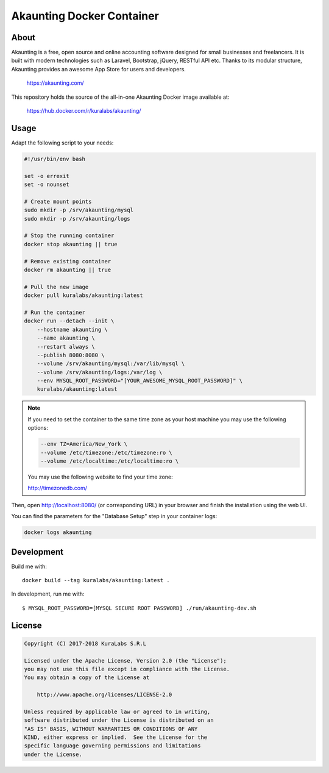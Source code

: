 ==========================
Akaunting Docker Container
==========================

About
=====

Akaunting is a free, open source and online accounting software designed for
small businesses and freelancers. It is built with modern technologies such as
Laravel, Bootstrap, jQuery, RESTful API etc. Thanks to its modular structure,
Akaunting provides an awesome App Store for users and developers.

    https://akaunting.com/

This repository holds the source of the all-in-one Akaunting Docker image
available at:

    https://hub.docker.com/r/kuralabs/akaunting/


Usage
=====

Adapt the following script to your needs:

.. code-block:: sh

   #!/usr/bin/env bash

   set -o errexit
   set -o nounset

   # Create mount points
   sudo mkdir -p /srv/akaunting/mysql
   sudo mkdir -p /srv/akaunting/logs

   # Stop the running container
   docker stop akaunting || true

   # Remove existing container
   docker rm akaunting || true

   # Pull the new image
   docker pull kuralabs/akaunting:latest

   # Run the container
   docker run --detach --init \
       --hostname akaunting \
       --name akaunting \
       --restart always \
       --publish 8080:8080 \
       --volume /srv/akaunting/mysql:/var/lib/mysql \
       --volume /srv/akaunting/logs:/var/log \
       --env MYSQL_ROOT_PASSWORD="[YOUR_AWESOME_MYSQL_ROOT_PASSWORD]" \
       kuralabs/akaunting:latest

.. note::

   If you need to set the container to the same time zone as your host machine
   you may use the following options:

   .. code-block::

      --env TZ=America/New_York \
      --volume /etc/timezone:/etc/timezone:ro \
      --volume /etc/localtime:/etc/localtime:ro \

   You may use the following website to find your time zone:

   http://timezonedb.com/

Then, open http://localhost:8080/ (or corresponding URL) in your browser and
finish the installation using the web UI.

You can find the parameters for the "Database Setup" step in your container
logs:

.. code-block:: sh

   docker logs akaunting


Development
===========

Build me with::

    docker build --tag kuralabs/akaunting:latest .

In development, run me with::

    $ MYSQL_ROOT_PASSWORD=[MYSQL SECURE ROOT PASSWORD] ./run/akaunting-dev.sh


License
=======

.. code-block:: txt

   Copyright (C) 2017-2018 KuraLabs S.R.L

   Licensed under the Apache License, Version 2.0 (the "License");
   you may not use this file except in compliance with the License.
   You may obtain a copy of the License at

       http://www.apache.org/licenses/LICENSE-2.0

   Unless required by applicable law or agreed to in writing,
   software distributed under the License is distributed on an
   "AS IS" BASIS, WITHOUT WARRANTIES OR CONDITIONS OF ANY
   KIND, either express or implied.  See the License for the
   specific language governing permissions and limitations
   under the License.
